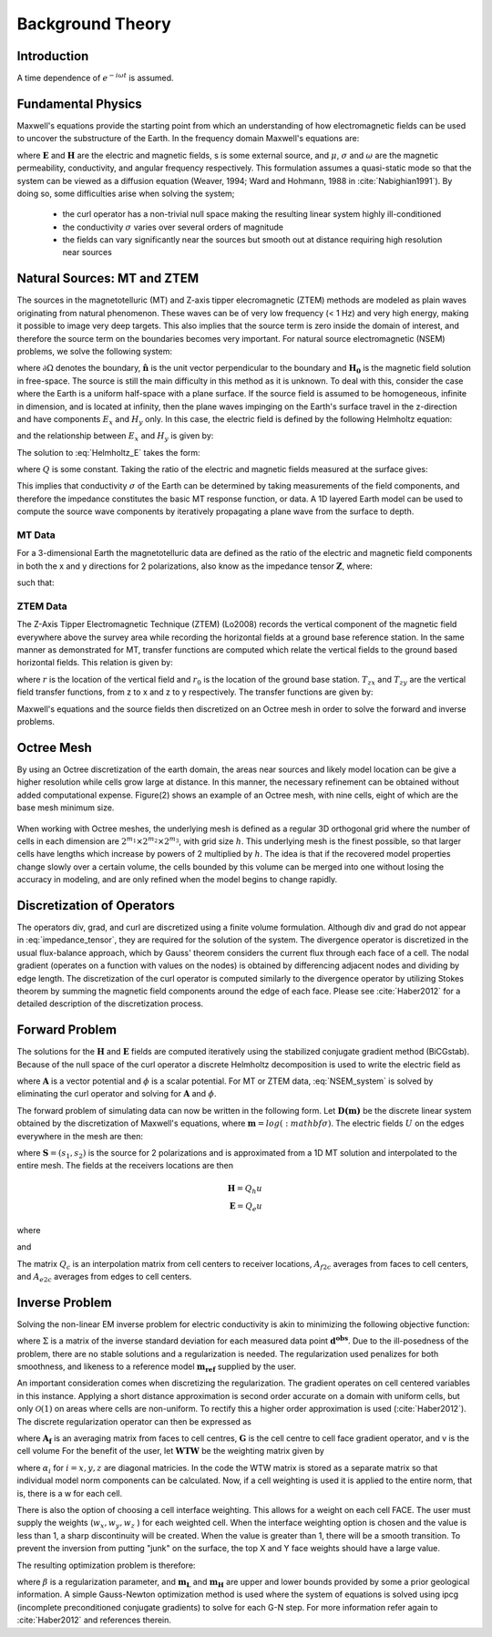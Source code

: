 .. _theory:

Background Theory
=================

Introduction
------------


A time dependence of :math:`e^{-i\omega t}` is assumed.









.. _theory_fundamentals:

Fundamental Physics
-------------------

Maxwell's equations provide the starting point from which an understanding of how electromagnetic
fields can be used to uncover the substructure of the Earth. In the frequency domain Maxwell's
equations are:

.. math::
	\begin{align}
		&\nabla \times \mathbf{E} + i\omega\mu \mathbf{H} = 0 \\
		&\nabla \times \mathbf{H} - \sigma \mathbf{E} = \mathbf{S}
	\end{align}
	:label:

where :math:`\mathbf{E}` and :math:`\mathbf{H}` are the electric and magnetic fields, s is some external source, and :math:`\mu`, :math:`\sigma` and :math:`\omega` are the magnetic permeability, conductivity, and angular frequency respectively. This formulation assumes a quasi-static mode so that the system can be viewed as a diffusion equation (Weaver, 1994; Ward and Hohmann, 1988 in :cite:`Nabighian1991`). By doing so, some difficulties arise when
solving the system;

	- the curl operator has a non-trivial null space making the resulting linear system highly ill-conditioned
	- the conductivity :math:`\sigma` varies over several orders of magnitude
	- the fields can vary significantly near the sources but smooth out at distance requiring high resolution near sources

.. _theory_nsem:

Natural Sources: MT and ZTEM
----------------------------

The sources in the magnetotelluric (MT) and Z-axis tipper elecromagnetic (ZTEM) methods are modeled as plain waves originating
from natural phenomenon. These waves can be of very low frequency (< 1 Hz) and very high
energy, making it possible to image very deep targets. This also implies that the source term is
zero inside the domain of interest, and therefore the source term on the boundaries becomes very
important. For natural source electromagnetic (NSEM) problems, we solve the following system:

.. math::
	\begin{align}
		&\nabla \times \mathbf{E} + i\omega\mu \mathbf{H} = 0 \\
		&\nabla \times \mathbf{H} - \sigma \mathbf{E} = 0 \\
		&\mathbf{H} \times \mathbf{\hat n} \big |_{\partial \Omega} = \mathbf{H_0} \times \mathbf{\hat n}
	\end{align}
	:label: NSEM_system

where :math:`\partial \Omega` denotes the boundary, :math:`\mathbf{\hat n}` is the unit vector perpendicular to the boundary and :math:`\mathbf{H_0}` is the magnetic field solution in free-space.
The source is still the main difficulty in this method as it is unknown. To deal with this, consider the case where the Earth is a uniform half-space with a plane surface. If the source field is assumed
to be homogeneous, infinite in dimension, and is located at infinity, then the plane waves impinging on the Earth's surface travel in the z-direction and have components :math:`E_x` and :math:`H_y` only. In this case, the electric field is defined by the following Helmholtz equation:

.. math::
	\frac{\partial^2 E_x}{\partial z^2} = k^2 E_x \;\;\; \textrm{s.t.} \;\;\; k^2 = i\mu\omega\sigma
	:label: Helmholtz_E

and the relationship between :math:`E_x` and :math:`H_y` is given by:

.. math::
	H_y = -\frac{i}{\omega\mu} \frac{\partial E_x}{\partial z}
	:label:

The solution to :eq:`Helmholtz_E` takes the form:

.. math::
	E_x = Q e^{-kz}
	:label:

where :math:`Q` is some constant. Taking the ratio of the electric and magnetic fields measured at the surface
gives:

.. math::
	Z = \frac{E_x}{H_y} = \frac{i\omega \mu}{k} = \sqrt{\dfrac{i\omega\mu}{\sigma}}
	:label: impedance_hs


This implies that conductivity :math:`\sigma` of the Earth can be determined by taking measurements of the
field components, and therefore the impedance constitutes the basic MT response function, or data.
A 1D layered Earth model can be used to compute the source wave components by iteratively propagating a plane wave from the surface to depth.


MT Data
^^^^^^^

For a 3-dimensional Earth the magnetotelluric data are defined as the ratio of the electric and magnetic field components in both the x and y directions for 2 polarizations, also know
as the impedance tensor :math:`\mathbf{Z}`, where:

.. math::
	\mathbf{ZH} = \mathbf{E}
	:label:

such that:

.. math::
	\begin{bmatrix} Z_{11} & Z_{12} \\ Z_{21} & Z_{22} \end{bmatrix}
	\begin{bmatrix} H_{x1} & H_{x2} \\ H_{y1} & H_{y2} \end{bmatrix}=
	\begin{bmatrix} E_{x1} & E_{x2} \\ E_{y1} & E_{y2} \end{bmatrix}
	:label: impedance_tensor





ZTEM Data
^^^^^^^^^

The Z-Axis Tipper Electromagnetic Technique (ZTEM) (Lo2008) records
the vertical component of the magnetic field everywhere above the survey area while recording
the horizontal fields at a ground base reference station. In the same manner as demonstrated for
MT, transfer functions are computed which relate the vertical fields to the ground based horizontal
fields. This relation is given by:

.. math::
	H_z(r) = T_{zx}(r,r_0)H_x(r_0) + T_{zy}(r,r_0)H_y(r_0)
	:label:

where :math:`r` is the location of the vertical field and :math:`r_0` is the location of the ground base station. :math:`T_{zx}` and :math:`T_{zy}` are the vertical field transfer functions, from z to x and z to y respectively. The transfer
functions are given by:

.. math::
	\begin{bmatrix} T_x \\ T_y \end{bmatrix} =
	\Big ( H_x^{(r)}H_y^{(r_0)} - H_x^{(r_0)}H_y^{(r)} \Big )^{-1}
	\begin{bmatrix} - H_y^{(r)}H_z^{(r_0)} + H_y^{(r_0)}H_z^{(r)} \\ H_x^{(r)}H_z^{(r_0)} - H_x^{(r_0)}H_z^{(r)} \end{bmatrix}
	:label: transfer_fcn

Maxwell's equations and the source fields then discretized on an Octree mesh in order to solve the forward and inverse problems.



Octree Mesh
-----------

By using an Octree discretization of the earth domain, the areas near sources and likely model
location can be give a higher resolution while cells grow large at distance. In this manner, the
necessary refinement can be obtained without added computational expense. Figure(2) shows an
example of an Octree mesh, with nine cells, eight of which are the base mesh minimum size.


.. figure:: images/OcTree.png
     :align: center
     :width: 700


When working with Octree meshes, the underlying mesh is defined as a regular 3D orthogonal grid where
the number of cells in each dimension are :math:`2^{m_1} \times 2^{m_2} \times 2^{m_3}`, with grid size :math:`h`. This underlying mesh
is the finest possible, so that larger cells have lengths which increase by powers of 2 multiplied by
:math:`h`. The idea is that if the recovered model properties change slowly over a certain volume, the cells
bounded by this volume can be merged into one without losing the accuracy in modeling, and are
only refined when the model begins to change rapidly.



Discretization of Operators
---------------------------

The operators div, grad, and curl are discretized using a finite volume formulation. Although div and grad do not appear in :eq:`impedance_tensor`, they are required for the solution of the system. The divergence
operator is discretized in the usual flux-balance approach, which by Gauss' theorem considers the current flux through each face of a cell. The nodal gradient (operates on a function with values on the nodes) is obtained by differencing adjacent nodes and dividing by edge length. The discretization of the curl operator is computed similarly to the divergence operator by utilizing Stokes theorem by summing the magnetic field components around the edge of each face. Please
see :cite:`Haber2012` for a detailed description of the discretization process.



Forward Problem
---------------

The solutions for the :math:`\mathbf{H}` and :math:`\mathbf{E}` fields are computed iteratively using the stabilized conjugate gradient method (BiCGstab). Because of the null space of the curl operator a discrete Helmholtz decomposition is used to write the electric field as

.. math::
	\mathbf{E} = \mathbf{A} + \nabla \phi
	:label:

where :math:`\mathbf{A}` is a vector potential and :math:`\phi` is a scalar potential. For MT or ZTEM data, :eq:`NSEM_system` is solved by eliminating the curl operator and solving for :math:`\mathbf{A}` and :math:`\phi`.

The forward problem of simulating data can now be written in the following form. Let :math:`\mathbf{D(m)}` be the discrete linear system obtained by the discretization of Maxwell's equations, where :math:`\mathbf{m} = log(:mathbf{\sigma})`.
The electric fields :math:`U` on the edges everywhere in the mesh are then:

.. math::
	U(\sigma) = \mathbf{D(m)^{-1} S}
	:label:

where :math:`\mathbf{S} = (s_1,s_2)` is the source for 2 polarizations and is approximated from a 1D MT solution and
interpolated to the entire mesh. The fields at the receivers locations are then

.. math::
	\begin{align}
	\mathbf{H} = Q_h u \\
	\mathbf{E} = Q_e u
	\end{align}

where

.. math::
	Q_h = \dfrac{1}{i\omega\mu_0} Q_c A_{f2c} CURL
	:label:

and

.. math::
	Q_e = Q_c A_{e2c}
	:label:

The matrix :math:`Q_c` is an interpolation matrix from cell centers to receiver locations, :math:`A_{f2c}` averages from faces to cell centers, and :math:`A_{e2c}` averages from edges to cell centers.

.. _theory_inv:

Inverse Problem
---------------

Solving the non-linear EM inverse problem for electric conductivity is akin to minimizing the
following objective function:


.. math::
	\Phi_{mis} (\mathbf{m}) = \frac{1}{2} \bigg \| \Sigma \odot \big ( \mathbf{D}(\sigma) - \mathbf{d^{obs}} \big ) \big \|^2_2
	:label:


where :math:`\Sigma` is a matrix of the inverse standard deviation for each measured data point :math:`\mathbf{d^{obs}}`. Due to the ill-posedness of the problem, there are no stable solutions and a regularization is needed. The regularization used penalizes for both smoothness, and likeness to a reference model :math:`\mathbf{m_{ref}}` supplied by the user.

.. math::
	\Phi_{reg} (\mathbf{m-m_{ref}}) = \frac{1}{2} \big \| \nabla (\mathbf{m - m_{ref}}) \big \|^2_2
	:label:

An important consideration comes when discretizing the regularization. The gradient operates on
cell centered variables in this instance. Applying a short distance approximation is second order
accurate on a domain with uniform cells, but only :math:`\mathcal{O}(1)` on areas where cells are non-uniform. To
rectify this a higher order approximation is used (:cite:`Haber2012`). The discrete regularization
operator can then be expressed as

.. math::
	\begin{align}
	\Phi_{reg}(\mathbf{m}) &= \frac{1}{2} \int_\Omega \big | \nabla m \big |^2 dV \\
	& \approx \frac{1}{2}  \beta \mathbf{ m^T G_c^T} \textrm{diag} (\mathbf{A_f^T v}) \mathbf{G_c m}
	\end{align}
	:label:

where :math:`\mathbf{A_f}` is an averaging matrix from faces to cell centres, :math:`\mathbf{G}` is the cell centre to cell face gradient operator, and v is the cell volume For the benefit of the user, let :math:`\mathbf{WTW}` be the weighting matrix given by

.. math::
	\mathbf{WTW} = \beta \mathbf{ G_c^T} \textrm{diag}(\mathbf{A_f^T v}) \mathbf{G_c m} =
	\begin{bmatrix} \mathbf{\alpha_x} & & \\ & \mathbf{\alpha_y} & \\ & & \mathbf{\alpha_z} \end{bmatrix} \big ( \mathbf{G_x^T \; G_y^T \; G_z^T} \big ) \textrm{diag} (\mathbf{v_f}) \begin{bmatrix} \mathbf{G_x} \\ \mathbf{G_y} \\ \mathbf{G_z} \end{bmatrix}
	:label:

where :math:`\alpha_i` for :math:`i=x,y,z` are diagonal matricies. In the code the WTW matrix is stored as a separate matrix so that individual model norm components can be calculated. Now, if a cell weighting is used it is applied to the entire norm, that is, there is a w for each cell.

.. math::
	\mathbf{WTW} = \textrm{diag} (w) \mathbf{WTW} \textrm{diag} (w)
	:label:

There is also the option of choosing a cell interface weighting. This allows for a weight on each cell FACE. The user must supply the weights (:math:`w_x, w_y, w_z` ) for each weighted cell. When the interface
weighting option is chosen and the value is less than 1, a sharp discontinuity will be created. When
the value is greater than 1, there will be a smooth transition. To prevent the inversion from putting
"junk" on the surface, the top X and Y face weights should have a large value.

.. math::
	\mathbf{WTW} = \mathbf{\alpha_x G_x^T} \textrm{diag} (w_x v_f) \mathbf{G_x} + \mathbf{\alpha_y G_y^T} \textrm{diag} (w_y v_f) \mathbf{G_y} + \mathbf{\alpha_z G_z^T} \textrm{diag} (w_z v_f) \mathbf{G_z}
	:label:

The resulting optimization problem is therefore:

.. math::
	\begin{align}
	&\min_m \;\; \Phi_{mis} (\mathbf{m}) + \beta \Phi_{reg}(\mathbf{m - m_{ref}}) \\
	&\; \textrm{s.t.} \;\; \mathbf{m_L \leq m \leq m_H}
	\end{align}
	:label:

where :math:`\beta` is a regularization parameter, and :math:`\mathbf{m_L}` and :math:`\mathbf{m_H}` are upper and lower bounds provided by some a prior geological information.
A simple Gauss-Newton optimization method is used where the system of equations is solved using ipcg (incomplete preconditioned conjugate gradients) to solve for each G-N step. For more
information refer again to :cite:`Haber2012` and references therein.







